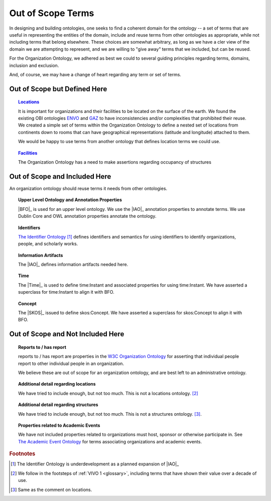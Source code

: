 Out of Scope Terms
=======================================================

In designing and building ontologies, one seeks to find a coherent domain for the
ontology -- a set of terms that are useful in representing the entities of the domain,
include and reuse terms from other ontologies as appropriate, while not including terms
that belong elsewhere.  These choices are somewhat arbitrary, as long as we have a
cler view of the domain we are attempting to represent, and we are willing to "give away"
terms that we included, but can be reused.

For the Organization Ontology, we adhered as best we could to several guiding principles
regarding terms, domains, inclusion and exclusion.

And, of course, we may have a change of heart regarding any term or set of terms.

Out of Scope but Defined Here
------------------------------

.. topic:: `Locations <locations>`_

	It is important for organizations and their facilities to be located on the surface of
	the earth.  We found the existing OBI ontologies `ENVO 
	<https://sites.google.com/site/environmentontology/>`_ and `GAZ 
	<http://environmentontology.github.io/gaz/>`_ to have 
	inconsistencies
	and/or complexities that prohibited their reuse.  We created a simple  set of terms 
	within
	the Organization Ontology to define a nested set of locations from continents down
	to rooms that can have geographical representations (latitude and longitude) attached 
	to them.

	We would be happy to use terms from another ontology that defines location terms we
	could use.

.. topic:: `Facilities <facilities>`_

  The Organization Ontology has a need to make assertions regarding occupancy of
  structures
  
Out of Scope and Included Here
------------------------------

An organization ontology should reuse terms it needs from other ontologies.

.. topic:: Upper Level Ontology and Annotation Properties

   |BFO|_ is used for an upper level ontology.  We use the |IAO|_ annotation properties to 
   annotate terms.  We use Dublin Core and OWL annotation properties annotate the 
   ontology.
   
.. topic:: Identifiers

   `The Identifier Ontology <https://github.com/mconlon17/identifier-ontology>`_ [#]_ 
   defines identifiers and semantics for using
   identifiers to identify organizations, people, and scholarly works.
   
.. topic:: Information Artifacts

   The |IAO|_ defines information artifacts needed here.
   
.. topic:: Time

   The |Time|_ is used to define time:Instant and associated properties for using
   time:Instant.  We have asserted a superclass for time:Instant to align it with
   BFO.
   
.. topic:: Concept

   The |SKOS|_ issued to define skos:Concept.  We have asserted a superclass for 
   skos:Concept
   to align it with BFO.

Out of Scope and Not Included Here
----------------------------------

.. topic:: Reports to / has report

	reports to / has report are properties in the `W3C Organization Ontology 
	<https://www.w3.org/TR/vocab-org/>`_ for
	asserting that individual people report to other individual people in an organization.

	We believe these are out of scope for an organization ontology, and are best left to 
	an
	administrative ontology.

.. topic:: Additional detail regarding locations

  We have tried to include enough, but not too much.  This is not a locations 
  ontology. [#]_

.. topic:: Additional detail regarding structures

  We have tried to include enough, but not too much.  This is not a structures 
  ontology. [#]_.
  
.. topic:: Properties related to Academic Events

  We have not included properties related to organizations must host, sponsor or otherwise
  participate in.  See `The Academic Event Ontology 
  <https://github.com/tibonto/aeon>`_ for terms associating
  organizations and academic events.



.. rubric:: Footnotes

.. [#] The Identifier Ontology is underdevelopment as a planned expansion of |IAO|_

.. [#] We follow in the footsteps of :ref:`VIVO 1 <glossary>`, including terms that have 
   shown their value over a decade of use.
   
.. [#] Same as the comment on locations.

